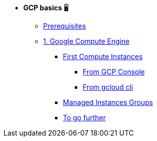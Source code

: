 * **GCP basics** 🖥

** xref:00_setup.adoc[Prerequisites]
** xref:01_google_compute_engine.adoc[1. Google Compute Engine]
*** xref:01_google_compute_engine#basics[First Compute Instances]
**** xref:01_google_compute_engine#basics-from-console[From GCP Console]
**** xref:01_google_compute_engine#basics-from-cli[From gcloud cli]
*** xref:01_google_compute_engine.adoc#managed-instances-groups[Managed Instances Groups]
*** xref:01_google_compute_engine.adoc#others[To go further]


